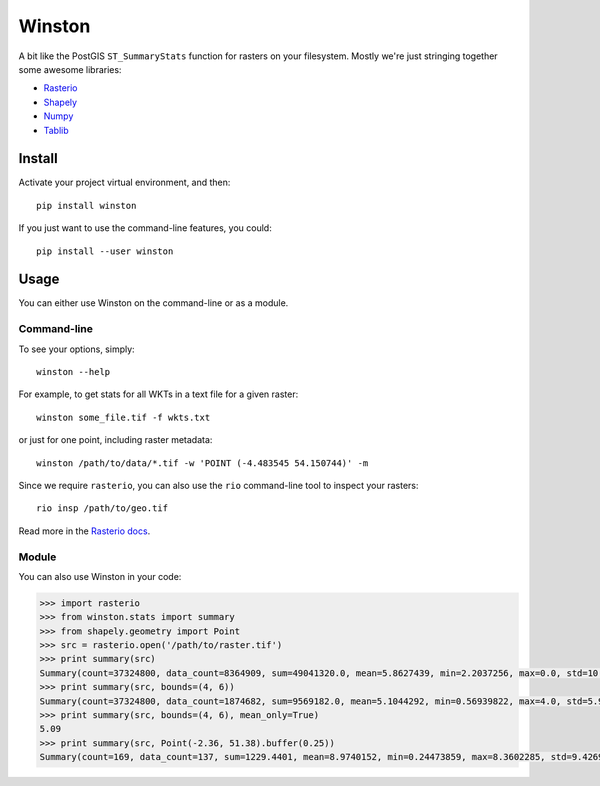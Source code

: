 =======
Winston
=======


.. image:: https://img.shields.io/pypi/v/winston.svg
    :target: https://pypi.python.org/pypi/winston
    :alt: Latest Release

.. image:: https://pyup.io/repos/github/maplecroft/winston/shield.svg
    :target: https://pyup.io/repos/github/maplecroft/winston/
    :alt: Updates

.. image:: https://pyup.io/repos/github/maplecroft/winston/python-3-shield.svg
    :target: https://pyup.io/repos/github/maplecroft/winston/
    :alt: Python 3


A bit like the PostGIS ``ST_SummaryStats`` function for rasters on your filesystem.
Mostly we're just stringing together some awesome libraries:

- `Rasterio`_
- `Shapely`_
- `Numpy`_
- `Tablib`_


Install
=======

Activate your project virtual environment, and then::

    pip install winston

If you just want to use the command-line features, you could::

    pip install --user winston


Usage
=====

You can either use Winston on the command-line or as a module.

Command-line
------------

To see your options, simply::

    winston --help

For example, to get stats for all WKTs in a text file for a given raster::

    winston some_file.tif -f wkts.txt

or just for one point, including raster metadata::

    winston /path/to/data/*.tif -w 'POINT (-4.483545 54.150744)' -m

Since we require ``rasterio``, you can also use the ``rio`` command-line tool to inspect your rasters::

    rio insp /path/to/geo.tif

Read more in the `Rasterio docs`_.

.. _`Rasterio`: https://mapbox.github.io/rasterio/
.. _`Shapely`: http://toblerity.org/shapely/manual.html
.. _`Numpy`: http://docs.scipy.org/doc/numpy/
.. _`Tablib`: http://docs.python-tablib.org/en/latest/
.. _`Rasterio docs`: https://mapbox.github.io/rasterio/

Module
------

You can also use Winston in your code:

.. code-block:: pycon

    >>> import rasterio
    >>> from winston.stats import summary
    >>> from shapely.geometry import Point
    >>> src = rasterio.open('/path/to/raster.tif')
    >>> print summary(src)
    Summary(count=37324800, data_count=8364909, sum=49041320.0, mean=5.8627439, min=2.2037256, max=0.0, std=10.0)
    >>> print summary(src, bounds=(4, 6))
    Summary(count=37324800, data_count=1874682, sum=9569182.0, mean=5.1044292, min=0.56939822, max=4.0, std=5.9999995)
    >>> print summary(src, bounds=(4, 6), mean_only=True)
    5.09
    >>> print summary(src, Point(-2.36, 51.38).buffer(0.25))
    Summary(count=169, data_count=137, sum=1229.4401, mean=8.9740152, min=0.24473859, max=8.3602285, std=9.4269724)

